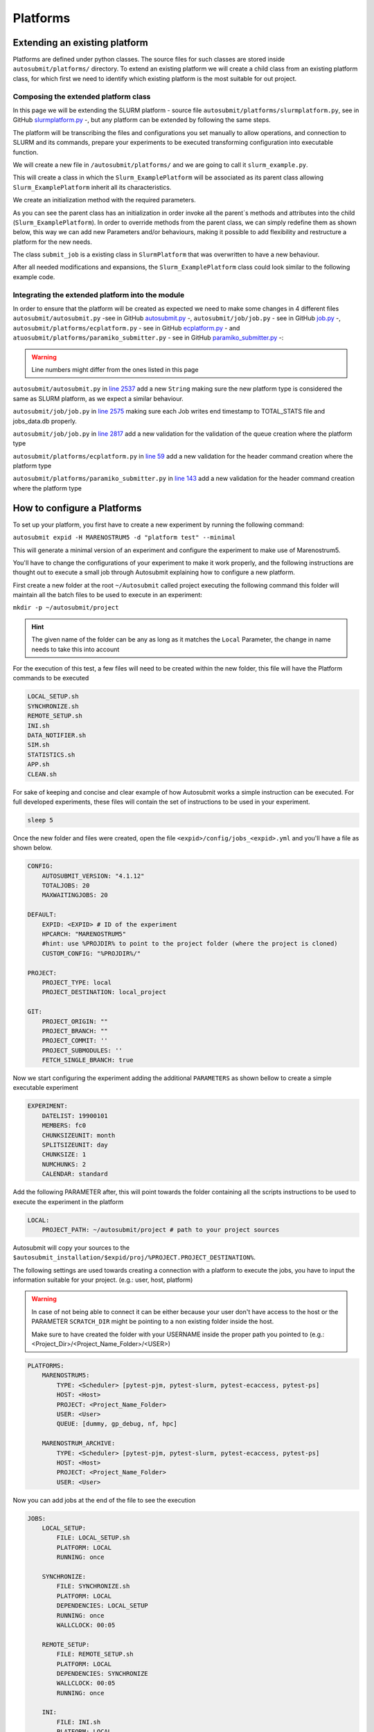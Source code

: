 Platforms
=========

Extending an existing platform
------------------------------

Platforms are defined under python classes. The source files for such classes are stored inside ``autosubmit/platforms/`` directory. To extend an existing platform we will create a child class from an existing platform class, for which first we need
to identify which existing platform is the most suitable for out project.

Composing the extended platform class
~~~~~~~~~~~~~~~~~~~~~~~~~~~~~~~~~~~~~

In this page we will be extending the SLURM
platform - source file ``autosubmit/platforms/slurmplatform.py``, see in GitHub `slurmplatform.py <https://github.com/BSC-ES/autosubmit/blob/53b2a142fee5c8d8ac169547528c768c93e02a4a/autosubmit/platforms/slurmplatform.py#L35>`_ -, but any platform can be extended by following the same steps.

The platform will be transcribing the files and configurations you set manually to allow operations,
and connection to SLURM and its commands, prepare your experiments to be executed transforming configuration
into executable function.

We will create a new file in ``/autosubmit/platforms/``
and we are going to call it ``slurm_example.py``.

.. code-block:: python
    :linenos:

    from autosubmit.platforms.slurmplatform import SlurmPlatform

    class Slurm_ExamplePlatform(SlurmPlatform):
        """ Class to manage slurm jobs """

This will create a class in which the ``Slurm_ExamplePlatform`` will be associated as its parent class allowing
``Slurm_ExamplePlatform`` inherit all its characteristics.

We create an initialization method with the required parameters.

.. code-block:: python
    :linenos:

    def __init__(self, expid: str, name: str, config: dict):
        """ Initialization of the Class ExamplePlatform

        :param expid: Id of the experiment.
        :type expid: str
        :param name: Name of the platform.
        :type name: str
        :param config: A dictionary containing all the Experiment parameters.
        :type config: dict
        """
        SlurmPlatform.__init__(self, expid, name, config, auth_password = auth_password)
        self.example_platform_parameter = ... # add any platform specific parameters

As you can see the parent class has an initialization in order invoke all the parent`s methods and attributes into the
child (``Slurm_ExamplePlatform``).
In order to override methods from the parent class, we can simply redefine them as shown below, this way we can add
new Parameters and/or behaviours, making it possible to add flexibility and restructure a platform for the new needs.

.. code-block:: python
    :linenos:

    def submit_job(self, job, script_name: str, hold: bool=False, export: str="none") -> Union[int, None]:
        """Submit a job from a given job object."""
        Log.result(f"Job: {job.name}")
        return None

The class ``submit_job`` is a existing class in ``SlurmPlatform`` that was overwritten to have a new behaviour.

After all needed modifications and expansions, the ``Slurm_ExamplePlatform`` class could look similar to the following example code.

.. code-block:: python
    :linenos:

    from typing import Union
    from autosubmit.platforms.slurmplatform import SlurmPlatform

    class Slurm_ExamplePlatform(SlurmPlatform):
        """Class to manage slurm jobs"""
        def __init__(self, expid: str, name: str, config: dict, auth_password: str=None):
            """Initialization of the Class ExamplePlatform"""
            SlurmPlatform.__init__(self, expid, name, config, auth_password = auth_password)

        def submit_job(self, job, script_name: str, hold: bool=False, export: str="none") -> Union[int, None]:
            """Submit a job from a given job object."""
            Log.result(f"Job: {job.name}")
            return None


Integrating the extended platform into the module
~~~~~~~~~~~~~~~~~~~~~~~~~~~~~~~~~~~~~~~~~~~~~~~~~

In order to ensure that the platform will be created as expected we need to make some changes in 4 different files
``autosubmit/autosubmit.py`` -see in GitHub `autosubmit.py <https://github.com/BSC-ES/autosubmit/blob/44345d039eb075f366cc01804d27e45fa4c1574d/autosubmit/autosubmit.py>`_ -,
``autosubmit/job/job.py`` - see in GitHub `job.py <https://github.com/BSC-ES/autosubmit/blob/44345d039eb075f366cc01804d27e45fa4c1574d/autosubmit/job/job.py>`_ -,
``autosubmit/platforms/ecplatform.py`` - see in GitHub `ecplatform.py <https://github.com/BSC-ES/autosubmit/blob/44345d039eb075f366cc01804d27e45fa4c1574d/autosubmit/platforms/ecplatform.py>`_ - and
``atuosubmit/platforms/paramiko_submitter.py`` - see in GitHub `paramiko_submitter.py <https://github.com/BSC-ES/autosubmit/blob/44345d039eb075f366cc01804d27e45fa4c1574d/autosubmit/platforms/paramiko_submitter.py>`_ -:

.. warning::
   Line numbers might differ from the ones listed in this page

``autosubmit/autosubmit.py`` in `line 2537 <https://github.com/BSC-ES/autosubmit/blob/44345d039eb075f366cc01804d27e45fa4c1574d/autosubmit/autosubmit.py#L2537>`_  add a new ``String`` making sure the new platform type is considered
the same as SLURM platform, as we expect a similar behaviour.

.. code-block:: python
   :emphasize-lines: 1

    if platform.type.lower() in [ "slurm" , "pjm", "example" ] and not inspect and not only_wrappers:
                    # Process the script generated in submit_ready_jobs
                    save_2, valid_packages_to_submit = platform.process_batch_ready_jobs(valid_packages_to_submit,
                                                                                         failed_packages,
                                                                                         error_message="", hold=hold)

``autosubmit/job/job.py`` in `line 2575 <https://github.com/BSC-ES/autosubmit/blob/44345d039eb075f366cc01804d27e45fa4c1574d/autosubmit/job/job.py#L2575>`_ making sure each Job writes
end timestamp to TOTAL_STATS file and jobs_data.db properly.

.. code-block:: python
   :emphasize-lines: 1

    if job_data_dc and type(self.platform) is not str and (self.platform.type == "slurm" or self.platform.type == "example"):
        thread_write_finish = Thread(target=ExperimentHistory(self.expid, jobdata_dir_path=BasicConfig.JOBDATA_DIR, historiclog_dir_path=BasicConfig.HISTORICAL_LOG_DIR).write_platform_data_after_finish, args=(job_data_dc, self.platform))
            thread_write_finish.name = "JOB_data_{}".format(self.name)
            thread_write_finish.start()

``autosubmit/job/job.py`` in `line 2817 <https://github.com/BSC-ES/autosubmit/blob/44345d039eb075f366cc01804d27e45fa4c1574d/autosubmit/job/job.py#L2817>`_ add a new validation for the validation of the queue
creation where the platform type

.. code-block:: python
    :emphasize-lines: 1

    if self._platform.type == 'slurm' or self._platform.type == 'example':
        self._platform.send_command(
            self._platform.get_queue_status_cmd(self.id))
        reason = self._platform.parse_queue_reason(
            self._platform._ssh_output, self.id)

``autosubmit/platforms/ecplatform.py`` in `line 59 <https://github.com/BSC-ES/autosubmit/blob/44345d039eb075f366cc01804d27e45fa4c1574d/autosubmit/platforms/ecplatform.py#L59>`_ add a new validation for the header command
creation where the platform type

.. code-block:: python
    :emphasize-lines: 1

    elif scheduler == 'slurm' or scheduler == 'example':
        self._header = SlurmHeader()

``autosubmit/platforms/paramiko_submitter.py`` in `line 143 <https://github.com/BSC-ES/autosubmit/blob/44345d039eb075f366cc01804d27e45fa4c1574d/autosubmit/platforms/paramiko_submitter.py#L143>`_ add a new validation for the header command
creation where the platform type

.. code-block:: python
   :emphasize-lines: 1

    elif platform_type == 'slurm' or platform_type == 'example':
        remote_platform = SlurmPlatform(
            asconf.expid, section, exp_data, auth_password = auth_password)


How to configure a Platforms
------------------------------------

To set up your platform, you first have to create a new experiment by running the following command:

``autosubmit expid -H MARENOSTRUM5 -d "platform test" --minimal``

This will generate a minimal version of an experiment and configure the experiment to make use of Marenostrum5.

You'll have to change the configurations of your experiment to make it work properly, and the following instructions are
thought out to execute a small job through Autosubmit explaining how to configure a new platform.

First create a new folder at the root ``~/Autosubmit`` called project executing the following command this folder will
maintain all the batch files to be used to execute in an experiment:

``mkdir -p ~/autosubmit/project``

.. hint::
    The given name of the folder can be any as long as it matches the ``Local`` Parameter, the change in name
    needs to take this into account

For the execution of this test, a few files will need to be created within the new folder,
this file will have the Platform commands to be executed

.. code-block:: yaml

    LOCAL_SETUP.sh
    SYNCHRONIZE.sh
    REMOTE_SETUP.sh
    INI.sh
    DATA_NOTIFIER.sh
    SIM.sh
    STATISTICS.sh
    APP.sh
    CLEAN.sh

For sake of keeping and concise and clear example of how Autosubmit works a simple instruction can be executed.
For full developed experiments, these files will contain the set of instructions to be used in your experiment.

.. code-block:: yaml

    sleep 5

Once the new folder and files were created, open the file ``<expid>/config/jobs_<expid>.yml`` and you'll have a
file as shown below.

.. code-block:: yaml

    CONFIG:
        AUTOSUBMIT_VERSION: "4.1.12"
        TOTALJOBS: 20
        MAXWAITINGJOBS: 20

    DEFAULT:
        EXPID: <EXPID> # ID of the experiment
        HPCARCH: "MARENOSTRUM5"
        #hint: use %PROJDIR% to point to the project folder (where the project is cloned)
        CUSTOM_CONFIG: "%PROJDIR%/"

    PROJECT:
        PROJECT_TYPE: local
        PROJECT_DESTINATION: local_project

    GIT:
        PROJECT_ORIGIN: ""
        PROJECT_BRANCH: ""
        PROJECT_COMMIT: ''
        PROJECT_SUBMODULES: ''
        FETCH_SINGLE_BRANCH: true

Now we start configuring the experiment adding the additional ``PARAMETERS`` as shown bellow
to create a simple executable experiment

.. code-block:: yaml

    EXPERIMENT:
        DATELIST: 19900101
        MEMBERS: fc0
        CHUNKSIZEUNIT: month
        SPLITSIZEUNIT: day
        CHUNKSIZE: 1
        NUMCHUNKS: 2
        CALENDAR: standard


Add the following PARAMETER after, this will point towards the folder containing all the scripts instructions to be
used to execute the experiment in the platform

.. code-block:: yaml

    LOCAL:
        PROJECT_PATH: ~/autosubmit/project # path to your project sources


Autosubmit will copy your sources to the ``$autosubmit_installation/$expid/proj/%PROJECT.PROJECT_DESTINATION%``.


The following settings are used towards creating a connection with a platform to execute the jobs,
you have to input the information suitable for your project. (e.g.: user, host, platform)

.. warning::
    In case of not being able to connect it can be either because your user don't have access to the host
    or the PARAMETER ``SCRATCH_DIR`` might be pointing to a non existing folder inside the host.

    Make sure to have created the folder with your USERNAME inside the proper path you pointed to
    (e.g.: <Project_Dir>/<Project_Name_Folder>/<USER>)

.. code-block:: yaml

    PLATFORMS:
        MARENOSTRUM5:
            TYPE: <Scheduler> [pytest-pjm, pytest-slurm, pytest-ecaccess, pytest-ps]
            HOST: <Host>
            PROJECT: <Project_Name_Folder>
            USER: <User>
            QUEUE: [dummy, gp_debug, nf, hpc]

        MARENOSTRUM_ARCHIVE:
            TYPE: <Scheduler> [pytest-pjm, pytest-slurm, pytest-ecaccess, pytest-ps]
            HOST: <Host>
            PROJECT: <Project_Name_Folder>
            USER: <User>

Now you can add jobs at the end of the file to see the execution

.. code-block:: yaml

    JOBS:
        LOCAL_SETUP:
            FILE: LOCAL_SETUP.sh
            PLATFORM: LOCAL
            RUNNING: once

        SYNCHRONIZE:
            FILE: SYNCHRONIZE.sh
            PLATFORM: LOCAL
            DEPENDENCIES: LOCAL_SETUP
            RUNNING: once
            WALLCLOCK: 00:05

        REMOTE_SETUP:
            FILE: REMOTE_SETUP.sh
            PLATFORM: LOCAL
            DEPENDENCIES: SYNCHRONIZE
            WALLCLOCK: 00:05
            RUNNING: once

        INI:
            FILE: INI.sh
            PLATFORM: LOCAL
            DEPENDENCIES: REMOTE_SETUP
            RUNNING: once
            WALLCLOCK: 00:05

        DATA_NOTIFIER:
            FILE: DATA_NOTIFIER.sh
            PLATFORM: LOCAL
            DEPENDENCIES: INI
            RUNNING: chunk

        SIM:
            FILE: SIM.sh
            PLATFORM: LOCAL
            DEPENDENCIES: DATA_NOTIFIER
            RUNNING: chunk

        STATISTICS:
            FILE: STATISTICS.sh
            PLATFORM: LOCAL
            DEPENDENCIES: SIM
            RUNNING: chunk

        APP:
            FILE: APP.sh
            PLATFORM: LOCAL
            DEPENDENCIES: STATISTICS
            RUNNING: chunk

        CLEAN:
            FILE: CLEAN.sh
            PLATFORM: LOCAL
            DEPENDENCIES: APP SIM STATISTICS
            RUNNING: once
            WALLCLOCK: 00:05

As you finish to set up all the new configuration you can run the following command to generate the experiment
that was just created

``autosubmit create -np -f -v <EXPID>``

Once the experiment is generated we can execute it and check its results by running the command bellow to execute
the experiment and check if its behaviour is as expected

``autosubmit run <EXPID>``

